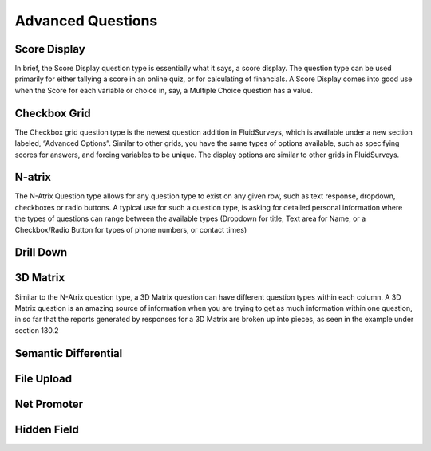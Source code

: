 Advanced Questions
------------------

Score Display
^^^^^^^^^^^^^

In brief, the Score Display question type is essentially what it says, a score display. The question type can be used primarily for either tallying a score in an online quiz, or for calculating of financials. A Score Display comes into good use when the Score for each variable or choice in, say, a Multiple Choice question has a value.

Checkbox Grid
^^^^^^^^^^^^^

The Checkbox grid question type is the newest question addition in FluidSurveys, which is available under a new section labeled, “Advanced Options”. Similar to other grids, you have the same types of options available, such as specifying scores for answers, and forcing variables to be unique. The display options are similar to other grids in FluidSurveys.

N-atrix
^^^^^^^

The N-Atrix Question type allows for any question type to exist on any given row, such as text response, dropdown, checkboxes or radio buttons. A typical use for such a question type, is asking for detailed personal information where the types of questions can range between the available types (Dropdown for title, Text area for Name, or a Checkbox/Radio Button for types of phone numbers, or contact times)

Drill Down
^^^^^^^^^^

3D Matrix
^^^^^^^^^

Similar to the N-Atrix question type, a 3D Matrix question can have different question types within each column. A 3D Matrix question is an amazing source of information when you are trying to get as much information within one question, in so far that the reports generated by responses for a 3D Matrix are broken up into pieces, as seen in the example under section 130.2

Semantic Differential
^^^^^^^^^^^^^^^^^^^^^

File Upload
^^^^^^^^^^^

Net Promoter
^^^^^^^^^^^^

Hidden Field
^^^^^^^^^^^^
